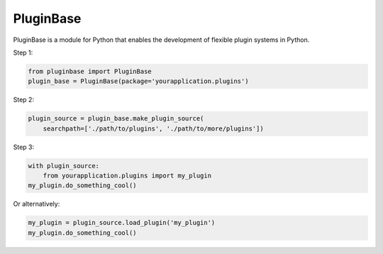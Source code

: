 PluginBase
==========

PluginBase is a module for Python that enables the development of flexible plugin systems in Python.

Step 1:

.. code-block:: python

   from pluginbase import PluginBase
   plugin_base = PluginBase(package='yourapplication.plugins')

Step 2:

.. code-block:: python

   plugin_source = plugin_base.make_plugin_source(
       searchpath=['./path/to/plugins', './path/to/more/plugins'])

Step 3:

.. code-block:: python

   with plugin_source:
       from yourapplication.plugins import my_plugin
   my_plugin.do_something_cool()

Or alternatively:

.. code-block:: python

   my_plugin = plugin_source.load_plugin('my_plugin')
   my_plugin.do_something_cool()
